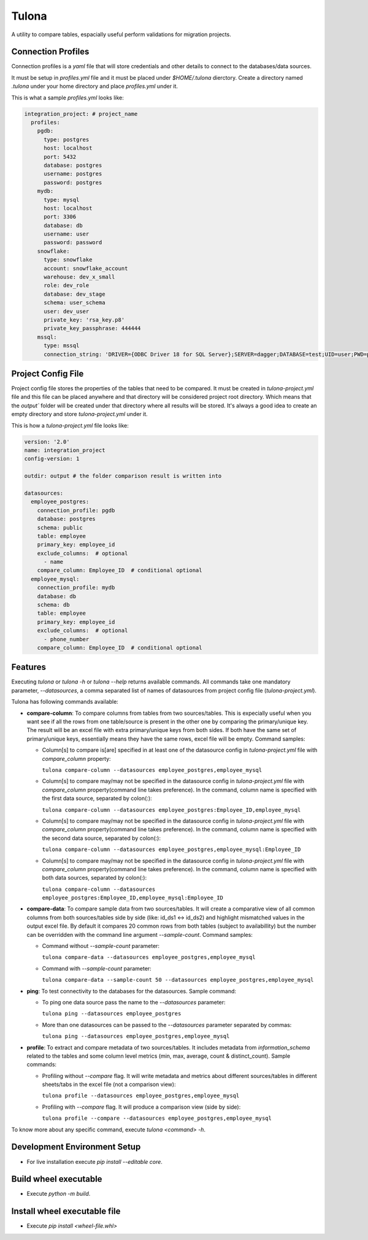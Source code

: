 Tulona
======
A utility to compare tables, espacially useful perform validations for migration projects.

|Build Status| |Coverage|


Connection Profiles
-------------------
Connection profiles is a `yaml` file that will store credentials and other details to connect to the databases/data sources.

It must be setup in `profiles.yml` file and it must be placed under `$HOME/.tulona` dierctory.
Create a directory named `.tulona` under your home directory and place `profiles.yml` under it.

This is what a sample `profiles.yml` looks like:

.. code-block:: yaml

  integration_project: # project_name
    profiles:
      pgdb:
        type: postgres
        host: localhost
        port: 5432
        database: postgres
        username: postgres
        password: postgres
      mydb:
        type: mysql
        host: localhost
        port: 3306
        database: db
        username: user
        password: password
      snowflake:
        type: snowflake
        account: snowflake_account
        warehouse: dev_x_small
        role: dev_role
        database: dev_stage
        schema: user_schema
        user: dev_user
        private_key: 'rsa_key.p8'
        private_key_passphrase: 444444
      mssql:
        type: mssql
        connection_string: 'DRIVER={ODBC Driver 18 for SQL Server};SERVER=dagger;DATABASE=test;UID=user;PWD=password'


Project Config File
-------------------
Project config file stores the properties of the tables that need to be compared.
It must be created in `tulona-project.yml` file and this file can be placed anywhere and that directory will be considered project root directory.
Which means that the `output`` folder will be created under that directory where all results will be stored.
It's always a good idea to create an empty directory and store `tulona-project.yml` under it.

This is how a `tulona-project.yml` file looks like:

.. code-block:: yaml

  version: '2.0'
  name: integration_project
  config-version: 1

  outdir: output # the folder comparison result is written into

  datasources:
    employee_postgres:
      connection_profile: pgdb
      database: postgres
      schema: public
      table: employee
      primary_key: employee_id
      exclude_columns:  # optional
        - name
      compare_column: Employee_ID  # conditional optional
    employee_mysql:
      connection_profile: mydb
      database: db
      schema: db
      table: employee
      primary_key: employee_id
      exclude_columns:  # optional
        - phone_number
      compare_column: Employee_ID  # conditional optional


Features
--------
Executing `tulona` or `tulona -h` or `tulona --help` returns available commands.
All commands take one mandatory parameter, `--datasources`, a comma separated list of names of datasources from project config file (`tulona-project.yml`).

Tulona has following commands available:

* **compare-column**: To compare columns from tables from two sources/tables. This is expecially useful when you want see if all the rows from one table/source is present in the other one by comparing the primary/unique key. The result will be an excel file with extra primary/unique keys from both sides. If both have the same set of primary/unique keys, essentially means they have the same rows, excel file will be empty. Command samples:

  * Column[s] to compare is[are] specified in at least one of the datasource config in `tulona-project.yml` file with `compare_column` property:

    ``tulona compare-column --datasources employee_postgres,employee_mysql``
  * Column[s] to compare may/may not be specified in the datasource config in `tulona-project.yml` file with `compare_column` property(command line takes preference). In the command, column name is specified with the first data source, separated by colon(:):

    ``tulona compare-column --datasources employee_postgres:Employee_ID,employee_mysql``
  * Column[s] to compare may/may not be specified in the datasource config in `tulona-project.yml` file with `compare_column` property(command line takes preference). In the command, column name is specified with the second data source, separated by colon(:):

    ``tulona compare-column --datasources employee_postgres,employee_mysql:Employee_ID``
  * Column[s] to compare may/may not be specified in the datasource config in `tulona-project.yml` file with `compare_column` property(command line takes preference). In the command, column name is specified with both data sources, separated by colon(:):

    ``tulona compare-column --datasources employee_postgres:Employee_ID,employee_mysql:Employee_ID``

* **compare-data**: To compare sample data from two sources/tables. It will create a comparative view of all common columns from both sources/tables side by side (like: id_ds1 <-> id_ds2) and highlight mismatched values in the output excel file. By default it compares 20 common rows from both tables (subject to availabillity) but the number can be overridden with the command line argument `--sample-count`. Command samples:

  * Command without `--sample-count` parameter:

    ``tulona compare-data --datasources employee_postgres,employee_mysql``
  * Command with `--sample-count` parameter:

    ``tulona compare-data --sample-count 50 --datasources employee_postgres,employee_mysql``

* **ping**: To test connectivity to the databases for the datasources. Sample command:

  * To ping one data source pass the name to the `--datasources` parameter:

    ``tulona ping --datasources employee_postgres``

  * More than one datasources can be passed to the `--datasources` parameter separated by commas:

    ``tulona ping --datasources employee_postgres,employee_mysql``

* **profile**: To extract and compare metadata of two sources/tables. It includes metadata from `information_schema` related to the tables and some column level metrics (min, max, average, count & distinct_count). Sample commands:

  * Profiling without `--compare` flag. It will write metadata and metrics about different sources/tables in different sheets/tabs in the excel file (not a comparison view):

    ``tulona profile --datasources employee_postgres,employee_mysql``
  * Profiling with `--compare` flag. It will produce a comparison view (side by side):

    ``tulona profile --compare --datasources employee_postgres,employee_mysql``

To know more about any specific command, execute `tulona <command> -h`.


Development Environment Setup
-----------------------------
* For live installation execute `pip install --editable core`.


Build wheel executable
----------------------
* Execute `python -m build`.

Install wheel executable file
-----------------------------
* Execute `pip install <wheel-file.whl>`


.. |Build Status| image:: https://github.com/mrinalsardar/tulona/actions/workflows/publish.yaml/badge.svg
   :target: https://github.com/mrinalsardar/tulona/actions/workflows/publish.yaml
.. |Coverage| image:: https://codecov.io/gh/mrinalsardar/tulona/graph/badge.svg?token=UGNjjgRskE
   :target: https://codecov.io/gh/mrinalsardar/tulona
   :alt: Coverage status